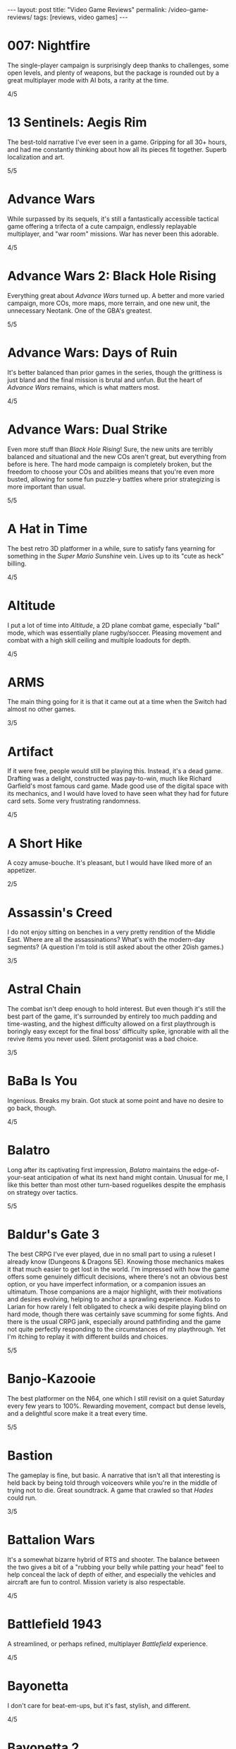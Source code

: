#+OPTIONS: toc:nil num:nil
#+BEGIN_EXPORT html
---
layout: post
title: "Video Game Reviews"
permalink: /video-game-reviews/
tags: [reviews, video games]
---
#+END_EXPORT
* 007: Nightfire
The single-player campaign is surprisingly deep thanks to challenges, some open levels, and plenty of weapons, but the package is rounded out by a great multiplayer mode with AI bots, a rarity at the time.

4/5
* 13 Sentinels: Aegis Rim
The best-told narrative I've ever seen in a game. Gripping for all 30+ hours, and had me constantly thinking about how all its pieces fit together. Superb localization and art.

5/5
* Advance Wars
While surpassed by its sequels, it's still a fantastically accessible tactical game offering a trifecta of a cute campaign, endlessly replayable multiplayer, and "war room" missions. War has never been this adorable.

4/5
* Advance Wars 2: Black Hole Rising
Everything great about /Advance Wars/ turned up. A better and more varied campaign, more COs, more maps, more terrain, and one new unit, the unnecessary Neotank. One of the GBA's greatest.

5/5
* Advance Wars: Days of Ruin
It's better balanced than prior games in the series, though the grittiness is just bland and the final mission is brutal and unfun. But the heart of /Advance Wars/ remains, which is what matters most.

4/5
* Advance Wars: Dual Strike
Even more stuff than /Black Hole Rising/! Sure, the new units are terribly balanced and situational and the new COs aren't great, but everything from before is here. The hard mode campaign is completely broken, but the freedom to choose your COs and abilities means that you're even more busted, allowing for some fun puzzle-y battles where prior strategizing is more important than usual.

5/5
* A Hat in Time
The best retro 3D platformer in a while, sure to satisfy fans yearning for something in the /Super Mario Sunshine/ vein. Lives up to its "cute as heck" billing.

4/5
* Altitude
I put a lot of time into /Altitude/, a 2D plane combat game, especially "ball" mode, which was essentially plane rugby/soccer. Pleasing movement and combat with a high skill ceiling and multiple loadouts for depth.

4/5
* ARMS
The main thing going for it is that it came out at a time when the Switch had almost no other games.

3/5
* Artifact
If it were free, people would still be playing this. Instead, it's a dead game. Drafting was a delight, constructed was pay-to-win, much like Richard Garfield's most famous card game. Made good use of the digital space with its mechanics, and I would have loved to have seen what they had for future card sets. Some very frustrating randomness.

4/5
* A Short Hike
A cozy amuse-bouche.
It's pleasant, but I would have liked more of an appetizer.

2/5
* Assassin's Creed
I do not enjoy sitting on benches in a very pretty rendition of the Middle East. Where are all the assassinations? What's with the modern-day segments? (A question I'm told is still asked about the other 20ish games.)

3/5
* Astral Chain
The combat isn't deep enough to hold interest. But even though it's still the best part of the game, it's surrounded by entirely too much padding and time-wasting, and the highest difficulty allowed on a first playthrough is boringly easy except for the final boss' difficulty spike, ignorable with all the revive items you never used. Silent protagonist was a bad choice.

3/5
* BaBa Is You
Ingenious. Breaks my brain. Got stuck at some point and have no desire to go back, though.

4/5
* Balatro
Long after its captivating first impression, /Balatro/ maintains the edge-of-your-seat anticipation of what its next hand might contain.
Unusual for me, I like this better than most other turn-based roguelikes despite the emphasis on strategy over tactics.

5/5
* Baldur's Gate 3
The best CRPG I've ever played, due in no small part to using a ruleset I already know (Dungeons & Dragons 5E).
Knowing those mechanics makes it that much easier to get lost in the world.
I'm impressed with how the game offers some genuinely difficult decisions, where there's not an obvious best option, or you have imperfect information, or a companion issues an ultimatum.
Those companions are a major highlight, with their motivations and desires evolving, helping to anchor a sprawling experience.
Kudos to Larian for how rarely I felt obligated to check a wiki despite playing blind on hard mode, though there was certainly save scumming for some fights.
And there is the usual CRPG jank, especially around pathfinding and the game not quite perfectly responding to the circumstances of my playthrough.
Yet I'm itching to replay it with different builds and choices.

5/5
* Banjo-Kazooie
The best platformer on the N64, one which I still revisit on a quiet Saturday every few years to 100%. Rewarding movement, compact but dense levels, and a delightful score make it a treat every time.

5/5
* Bastion
The gameplay is fine, but basic. A narrative that isn't all that interesting is held back by being told through voiceovers while you're in the middle of trying not to die. Great soundtrack. A game that crawled so that /Hades/ could run.

3/5
* Battalion Wars
It's a somewhat bizarre hybrid of RTS and shooter. The balance between the two gives a bit of a "rubbing your belly while patting your head" feel to help conceal the lack of depth of either, and especially the vehicles and aircraft are fun to control. Mission variety is also respectable.

4/5
* Battlefield 1943
A streamlined, or perhaps refined, multiplayer /Battlefield/ experience.

4/5
* Bayonetta
I don't care for beat-em-ups, but it's fast, stylish, and different.

4/5
* Bayonetta 2
Same as the original, but with more variety in weapons and enemies.

4/5
* BioShock
Boy do I wish more games were written at a level that assumes a working knowledge of Objectivism. I'm here for the art design, the writing, and the rare ludonarrative concordance in a AAA game; the shooting mechanics are unremarkable by today's standards.

5/5
* BioShock 2
Very obviously made without Ken Levine. And without an auteur, it's just another mechanically competent bland shooter with nothing to say. I did like the Minerva's Den DLC, whose story is interesting enough to carry its few hours.

3/5
* BioShock: Infinite
A tour de force of worldbuilding, characterization, and story, with the latter especially leaving me processing it for days. One of my all-time favorites.

5/5
* Borderlands 2
An amusing Skinner box.

4/5
* Borderlands 3
While it satisfies the little part of the brain that gets excited over randomly generated loot, it trips over itself so many times in its desire to put its bad writing between you and the acceptable gunplay.

3/5
* Bowser's Fury
As an experiment in the /Mario/ formula, it's a failure: the Bowser interruptions are annoying, having objectives that can only be done during these infrequent, uncontrollable segments is unusually hostile to the player, and the open world doesn't really add anything to what is, at its heart, a series of disconnected /64/-style vignettes. And those levels and platforming are fun, but there's nothing new there.

4/5
* BoxBoy! + BoxGirl!
A light puzzle game perfect for a few evenings with a loved one.

4/5
* Cadence of Hyrule
A delightful bite-sized mashup of /Crypt of the NecroDancer/ and /The Legend of Zelda/.
Very accessible, to the point of being a little easy even as someone who's terrible at /NecroDancer/, but doesn't overstay its welcome.

4/5
* Call of Duty 4: Modern Warfare
How spoiled we were in 2007 to have had this and /Halo 3/ drop within a few weeks of each other. The campaign was unrelenting action, filled with set pieces and levels; [[https://en.wikipedia.org/wiki/All_Ghillied_Up]["All Ghillied Up"]] has its own Wikipedia page, for crying out loud. The multiplayer took that relentlessness even further with its fast time-to-kill, and it was a masterclass in player engagement. Before the industry switched over to Skinner boxes and pay-to-win monetization, /COD4/ had a constant drip of weapons and challenges, with the hamster wheel prestige system. Everything was done to excite our monkey brains, especially that little crosshair that would come up when hitting an opponent. This was a game that felt /good/ to play.

5/5
* Cassette Beasts
Shows how much Pokémon is held down by being Pokémon. Flexible builds, adjustable difficulty, and gameplay beyond using super effective moves. Simple story, but more interesting and tender than simply being the very best.

4/5
* Castle Crashers
Casual beat 'em up simple enough for easy coop but with enough characters and gear to keep it interesting.

4/5
* Castle of Illusion Starring Mickey Mouse
Once upon a time, licensed platformers were everywhere, and back in the late 80s and early 90s, many weren't half-bad. /Castle of Illusion/ stands out thanks to its all-over-the-place level themes and enjoyable bounce-based platforming, a core revisited later by games like /Shovel Knight/.

4/5
* Catherine: Full Body
There's the devious puzzle game half, with many a fist pump after a completed level. But this is Atlus, so there's also a fascinating and messy dating simulator half. I love many of the mature themes of love and adulthood, the art design, and Shoji Meguro's score filled with classical-inspired pieces. Certain aspects of the characters and their relationships are lacking, the LGBT themes are, at my most charitable, clumsily handled, and the final act(s) can go off the rails in terms of narrative and tone. Still, this is a crafted experience, and something I want to see more of in the medium.

4/5
* Cave Story+
The original indie labor of love that paved the way for so many others. The tight movement/combat is enough, but it's a charming story and a truly outstanding score (I prefer the original compositions over the remixes, but the graphical updates are an improvement).

5/5
* Celeste
The absolute best 2D platforming has to offer. Tough as nails, but never frustrating thanks to quick respawns and per-screen checkpoints. Beautifully integrates a touching story with its gameplay.

5/5
* Clubhouse Games
At the time, a collection of perfectly cromulent games, especially on the cards front (Spit, Hearts, President, Texas Hold 'Em, Spades, and Bridge stand out) with online play was genuinely notable. Easy to pick up and play, and nice touches like the music and achievements.

4/5
* Clubhouse Games: 51 Worldwide Classics
A well polished collection of games that are not worth your time. (War, but no Hearts, Spades, or Bridge?)

2/5
* Control
While its sense of humor is appreciated and the "launch" telekinetic power (think Half-Life 2's gravity gun, minus the gun) is a treat, Control's story loses its luster once it becomes obvious that there isn't actually anything grand going on, it's just basically [[https://en.wikipedia.org/wiki/SCP_Foundation][SCP Foundation]] vignettes. Overstays its welcome with the story expansions.

3/5
* Crackdown
On the one hand, it's basically a superhuman open world playground with powerful abilities, weapons, and vehicles. On the other, the actual missions suffer when the optimal approach changes from heist-like planning to jumping around, killing everyone, and hiding when your shields wear off. That playground is pretty great, though.

4/5
* Cruelty Squad
It's a very simple throwback immersive sim. There's also a presentation that is about as abrasive as an earnest game can be, and I can't say that approach resonated with me. Gimme an Arkane game.

3/5
* Crypt of the NecroDancer
It's a cute gimmick to have a musical/turn-based roguelike, but it requires more time to git gud than I have as an adult when losing is not fun.

3/5
* Crysis
The open map and powers are great for replay, and it still looks good enough to impress, especially the second level. I'm feeling old as I remember getting my first GPU that could run this: a GTX 260 216 core. And I played on a 1680x1050 monitor. On Windows Vista.

4/5
* Crysis Warhead
More /Crysis/ fun.

4/5
* Dark Souls
Punishing, but amenable to a variety of different approaches. Frustrating, but the difficulty is overrated. Janky, but turning the jank back on your enemies feels good. Rough, but worthwhile.

4/5
* Dead Cells
It's put together well, it has a good amount of content, it's a satisfying combination of adrenaline and endorphins. But you die so quickly that I lost interest after beating the base difficulty.

3/5
* Deathloop
Arkane took notes on why I was perennially let down by the /Dishonored/ franchise. The timeloop setup, a lack of penalties for killing, bodies disintegrating upon death, and no quicksave option make for a playground that actually encourages the player to take full advantage of its systems and roll with it when it hits the fan. I have plenty of nits to pick, but I was fully hooked for its 20-hour runtime and enjoyed tinkering with my powers and loadout for each mission. Important notes: I played several months after launch, when the AI had been improved, disables online invasions, and turned off objective markers, only using them when stuck.

5/5
* Demon's Souls
A worse version of /Dark Souls/, especially with the lack of the bonfire system. An egregious incident that stands out is backing away from a dangerous enemy to heal, only to exit lock-on range and have my character turn around and die instantly to a ranged attack I would have blocked with my shield just moments ago. "That's /Souls/ games for you!" someone on the Internet gleefully exclaims. But with a job and other games to play I find that I, much like Mr. Bond, have no time to die. I'll note that the key difference between this and the other FromSoftware game I bounced off of, /Sekiro/, is that I made real progress in /Demon's Souls/ and could have beaten it if I wanted to spend the time, but the time lost due to unfair deaths wasn't worth it, while in /Sekiro/ I was incapable of getting any further when I decided very early on that it wasn't for me.

3/5
* Desperados III
Very, very familiar to anyone who has played /Shadow Tactics/.
All of the ups, all of the downs.

4/5
* Deus Ex: Human Revolution
Other than the forced boss fights, it's an enjoyable crawling-through-vents simulator.

4/5
* Diablo III
Watch numbers get bigger and letters hopefully get golder: the dopamine hit: the game.

3/5
* Dicey Dungeons
The dice-based mechanics just aren't that satisfying digitally. The chiptunes soundtrack bumps, but otherwise, I'd enjoy this more as a board game.

3/5
* Disco Elysium
It's a nuanced, human examination of society and the people within it. Makes BioShock's takedown of Ayn Rand look like a Reddit comment in comparison. Powerful, clever, and funny in equal parts. Takes full advantage of the CRPG genre.

5/5
* Dishonored
Same as /Dishonored 2/, but with worse level design and a painfully obvious plot twist.

3/5
* Dishonored 2
I want to love it for the imaginative level design and powers, but the game doesn't want me to love it. There are two main issues. First, most of the game's powers are novel ways to kill, but the game's morality system will tell you how awful you are if you avail yourself of them. Second, the mana system encourages the player to use their powers sparingly. (Incentives matter, people.) The result was crouching through the world, teleporting, waiting for the mana to recharge from that teleport, and repeating, quickloading whenever I was caught. This is a boring, slow way to play that the game encourages, rather than playing up its strengths.

3/5
* Dishonored: Death of the Outsider
This really should be worse than /Dishonored 2/, but the ability to kill without consequence and the recharging mana system make the minute-to-minute gameplay so much better than its immediate predecessor.

4/5
* Divinity: Original Sin 2
A stunning CRPG when it gets out of its own way. Act I especially is the best RPG experience I've had outside of [[https://en.wikipedia.org/wiki/PrinceCon][PrinceCon]]. Occasionally inconsistent difficulty and a slow final act can't take that away.

5/5
* Donkey Kong Country: Tropical Freeze
Impeccable level design. I don't have as much patience for long segments with sparse checkpoints that I did when I was a kid, though.

4/5
* DOOM (2016)
The original, perfected. Fast, relentless, and demanding. It's an adrenaline rush at Ultra-Violence, and I always felt appropriately challenged. Also one of the most well optimized games I've ever played.

5/5
* DOOM: Eternal
Suffers very hard from a need to be bigger than its predecessor. Too many interconnecting systems and actions create an overwhelming game with exactly one way to play. I had a much better time dropping the difficulty from Ultra-Violence to Hurt Me Plenty and ignoring much of it. And why is there so much platforming in a game about murdering demons as ruthlessly as possible?

4/5
* Door Kickers
I prefer to play as a real-time with pause game, but the game is intended for you to iterate on a master plan, which isn't as interesting to me, as it's more trial and error.

4/5
* Dragon Age: Origins
Wow, and this wasn't even BioWare's main dev team. An accessible entry into CRPG real-time-with-pause games from BioWare's golden age.

4/5
* Elden Ring
For the first few areas, this was my favorite open world experience since /BOTW/. Everything is appropriate for your level and there are all sorts of new discoveries and fun rewards to be found. Unfortunately, balance and fun go out the window in the mid-late game, and this is a very long game. Summons and enormously variable player levels towards the end mean that enemies are rarely of an appropriate difficulty, either getting steamrolled or killing you with a few quick hits. Quality of life problems like the interface, controls, inability to pause, and a 60 FPS cap are completely unacceptable at this point. Ultimately, the /BOTW/-meets-/Dark Souls/ idea is better on paper than in practice, and I wish this were a much tighter package.

4/5
* Elite Beat Agents
I am unsurprised that a handheld touch-based rhythm game with a nonsensical comic book story about secret agent cheerleaders helping everyday people score dates, defeat monsters, and save Christmas set to a licensed soundtrack of covers sold so poorly. But for those who enjoy the camp, it's a fun rhythm novelty. The spinners destroyed my DS' touch screen. Reminds me of the mini games in the original /Mario Party/ that destroyed joysticks and palms. Nintendo should just never have rotation mechanics, I guess.

4/5
* Enter the Gungeon
It's...fine. Just not good enough where I'd want to play it over other games. Bullet hell, mildly interesting guns, enemies, and bosses, but not the dazzling amount of content like /Isaac/ or the speed of /Dead Cells./

3/5
* Excitebike
Is this it? Cute for about 15 minutes.

2/5
* Excite Truck
The sense of speed was excellent, and it made zipping through trees without crashing a genuine thrill. But it's still a one-trick poiny. Why didn't more Wii games allow playing music off of an SD card?

3/5
* Fallout 3
Anything it wanted to do was done better by the originals or /New Vegas/.

3/5
* Fallout 4
Trades its RPG bona fides in for a horrifically janky FPS experience. The voiced (why!) protagonist is an idiot with no personality, and his inability to anticipate a major plot point blatantly laid possible in the first 15 minutes is frustrating. The story finishes stronger than it starts, but the only real choices are which factions you're going to murder. As a failure of both shooters and CRPGS, who is this for?

3/5
* Fallout: New Vegas
Some RPGs boast of their player freedoms. /New Vegas/ walks the walk. Pacifist? Go for it. Murder hobo? You can kill every adult human character and the game will actually acknowledge it (and I'm sure I'm not the only one to bring firearms into the Legion's camp). Wish I were in the universe where the developers had enough time to fix bugs and add all the content they wanted. Peak Bethesda jankiness.

5/5
* Fez
Suffers a bit from "/Seinfeld/ is unfunny" in that most of its fresh ideas have been copied since. Puzzles rarely fall between obtuse and facile.

3/5
* Final Fantasy VII
Gloriously imperfect. A captivating, epic JRPG that embodies the best and worst of the genre from this era. Some of Uematsu's finest scoring, a lovable crew of a cast, and the story all make for one heck of a ride. I will happily overlook the translation and graphics.

5/5
* Final Fantasy VIII
The graphical leap over /VII/ was impressive, and the soundtrack is almost as good. Shame the combat is worse and the plot goes completely off the rails in the middle of the game. This is all exacerbated by Squall being completely unlikable.

3/5
* Final Fantasy VII Remake
The highs are high, especially in the excellent closing sequence, but this makes it all the more frustrating that the game suffers from unnecessary padding and pacing issues. The presentation limits the effectiveness of its good dub with disconnects between the lines and animation, and characters often don't feel like they're talking to each other. Playable /Advent Children/ is great and all, and the characters are so much more expressive with voices and more polygons than I can count on my fingers alone, but I look at /Persona 5 Strikers/ and think of what could have been.

4/5
* Final Fantasy VII Remake Episode INTERmission
Yuffie is vibrant, /FFVIIR/'s combat isn't fun enough to make this side story worthwhile, and this is one of the worst named games I have ever encountered.

3/5
* Fire Emblem: Awakening
At release, I was blinded by the graphical upgrade from the Tellius games (and the overworld sprites of the 3DS games remain the best in the series). But the difficulty is utterly broken and encourages low-manning a handful of super units and the story is a lowlight.

3/5
* Fire Emblem Echoes: Shadows of Valentia
The series' black sheep is surprisingly excellent in its 3DS reimagining, featuring strong characterization (when the game bothers) and some real tactical challenge. The turnwheel to rewind is a fantastic quality-of-life addition for a series that needs them.

4/5

* Fire Emblem Engage
The core gameplay is strong, and the highest difficulty is one of the more balanced ones in the series (but still begs to be cheesed in the last few chapters, as is tradition). Surrounded by a baffling amount of faffing about that should have been eliminated or replaced with menus. Story starts out as the worst in the series and finishes as merely terrible.

4/5
* Fire Emblem: Fates (Birthright/Conquest/Revelation)
/Conquest/ is the gem here, and a few of its chapters, notably 10 on Hard and then Lunatic, are among my favorite in the entire series. Massive cast and replayability across the games, but /Birthright/ and /Revelation/ can be played on autopilot even at the highest difficulty, while /Conquest/ gets unfair on Lunatic at its end (and is merely punishing on Hard mode). The writing is seriously abysmal, and Corrin is the blandest insert imaginable.

2/5, 4/5, 2/5
* Fire Emblem: Path of Radiance
My introduction to the series, and still my favorite. A genuinely engaging story that stands on its own while setting up its sequel. Varied level design as well. Unit balance is poor, with Laguz being useless and paladins being grossly overpowered, and enemy phases are much too slow. But it's the writing that sets it apart. Characters all get time to exist as more than a set of stats with an equipped weapon, and the localization team actually made a character speak in iambic pentameter, which is a pretty bonkers amount of effort.

5/5
* Fire Emblem: Radiant Dawn
Characterization is almost nonexistent, and the story does get a little too epic, but it's still engaging for its long runtime, and bringing in units from /Path of Radiance/ is great. Difficulty is uneven, but it's a plus entry.

4/5
* Fire Emblem: Shadow Dragon
What if we took a character-driven RPG and removed all of the characterization? (OK, the original didn't have much there either, but all /Fire Emblem/ games must be compared to /Path of Radiance/ so that they might be criticized for how they are not /Path of Radiance/.) Make sure that the graphics are soulless and the soundtrack is grating, too.

2/5
* Fire Emblem: The Blazing Blade
Do not lock the modes with any semblance of difficulty behind completion of the easy ones. Maybe the hard modes are great, but I'm not going to replay everything to find out. Mediocre GBA /Fire Emblem/.

3/5
* Fire Emblem: The Sacred Stones
Other than the route split, it doesn't do anything worth remembering.

3/5
* Fire Emblem: Three Houses
The school setting allows the player time and reason to actually care about the characters, which makes the inevitable conflict that much more emotionally weighty, so credit there. Mostly too easy to be interesting, except when the difficulty spikes and it's too frustrating to be fun. Would probably earn a star back if it weren't for all routes sharing the same missions prior to the timeskip, and the general lack of respect the game has for the player's time in its non-battle portions.

3/5
* Frog Detective 1: The Haunted Island
I laughed once and chuckled several times, but there is almost nothing here--it took about 30 minutes and no thought to get to the credits. Just watch an episode of a good sitcom, you'll get more laughs and better pacing.

2/5
* Frog Detective 2: The Case of the Invisible Wizard
Charming, amusing, and inoffensive.

3/5
* Frog Detective 3: Corruption at Cowboy County
The zenith of the series.

3/5
* FTL: Faster Than Light
A model for modern roguelikes with good reason. Many paths to victory, though within each archetype, things sometimes feel samey. Good variety of weapons, ships, and crew. Individual runs are a tad long, with too much of each run being navigating text boxes.

4/5
* F-Zero GX
I don't even like racing games and this one is still perfect. Not as hard as I remember it being as a kid, and I had a blast beating all the cups and missions as an adult. How did they get a Gamecube game to look this good at an unflappable 60 FPS? Don't blink and drive.

5/5
* Gears Tactics
A clone of the modern XCOM games. What it does better: encouraging a fast/aggressive playstyle and the overwatch system. What it does worse: repetitive side missions to pad its short length (this is a 10 hour game padded to more than 20, as of this writing I'm ambivalent as to whether it's worth another mind-numbing dozen side missions to play the remaining seven story levels), nonexistent strategic layer, slow experience growth, constantly replacing non-hero units with new recruits who come at higher levels, and being too easy (I played at the second-highest difficulty). But it's recognizably XCOM, and that's a good core, even if I don't bother coming back to it.

4/5
* God of War (2005)
The beat 'em up mechanics are the best thing the original /God of War/ has to offer, but they're shallow and repetitive. Everything else here, like the actively un-fun platforming, tiring puzzles, an irritating love of quick time events, and mediocre story presented poorly, bring it down further. The cinematography, voice acting, and sexism are all offensive.

2/5
* Golden Sun
Very derivative of its SNES JRPG ancestors. Amazing graphics for the system, and Sakuraba did an excellent job on the soundtrack. Too easy.

3/5
* Golden Sun: Dark Dawn
Look how they massacred my boy.

2/5
* Golden Sun: The Lost Age
It's incredible that all this fit onto the GBA. Bigger and better in almost every way from its predecessor, especially in its puzzles. Does suffer a bit from its scope, especially for those who want to collect all the Djinn (it's an old JRPG, just use a walkthrough and move on).

4/5
* Golf Story
Finally, the spiritual successor to the GBC /Mario Golf/ I've been waiting for. Constantly amusing, no more, no less.

4/5
* Gone Home
I went in blind, and remember everything of the experience. I'm sure it would feel dated or supplanted if I were to go back, but it's the kind of perspective and emotion more games need.

5/5
* Grand Theft Auto: Chinatown Wars
By embracing the limitations of the DS, Rockstar's odd combination of touch mechanics and throwback top-down gameplay hits all the right notes. Driving especially is arcadey joy. In the series' storied mistreatment of women, not enough attention is paid to /Chinatown Wars/ creating a female character so they could put her on the cover, then killing her off immediately.

5/5
* Grand Theft Auto V
A stunning technical achievement of the seventh generation of consoles, but not a good game. Some of the missions, especially the heists, are fun, but there aren't enough of them in between the time killers. Trevor is not nearly the social commentary that Rockstar thinks he is. The torture scene was one of the worst experiences I have had in all of gaming, with no artistic merit.

3/5
* Guitar Hero 5
Best in the series, especially with the ability to import songs from other games. Great tracklist for all instruments. I miss the rhythm game era, but it completely oversaturated itself.

4/5
* Gunpoint
I'm a fan of the evening's entertainment indie game (see: /Gone Home/), it's interestingly written, it explores its mechanics thoroughly in its short runtime, I just don't find its moment-to-moment gameplay particularly fun.

3/5
* Gunstar Heroes
A personal favorite shmup due to its numerous weapon combinations and two characters offering plenty of different experiences.

4/5
* Hades
Beautifully woven story/gameplay interaction. While a great game, it's a roguelike for people who don't like roguelikes. And as a fan of the genre, it lacks the staying power of something like The Binding of Isaac. Would love to see an expansion to add some replayability, and the difficulty progression really could have benefited from allowing rewards for increasing the level by more than 1 at a time. I'm nitpicking because I love it.

5/5
* Half-Life 2
A masterpiece. With better lighting and lip syncing, this could come out today and still be well received. The story is simple but executed well, the writing is great, and the gameplay is outstanding. Weapons, from the shotgun to the gravity gun, are satisfying. The pacing is the real star, especially with how it shifts between long stretches of isolation and segments with allies.

5/5
* Half-Life 2: Episode 1
The weakest link in the /Half-Life 2/ series is still a good game, but the focus on urban combat isn't as interesting as what the others offer.

4/5
* Half-Life 2: Episode 2
A literal rbeath of fresh air as the adventure leaves City 17 while retaining everything that made /Half-Life 2/ great.

5/5
* Halo 2
Makes a strong case for best campaign in the series. Imaginative settings, engaging combat that's slow enough to be tactical, and a multiplayer juggernaut.

5/5
* Halo 3
The campaign flies high and peaks with The Covenant level, offering some of the most epic setpieces in the series done justice by composer Marty O'Donnell. And its multiplayer was world-changing on consoles with its Forge mode and custom games. I have fond memories of my early teens filled with Grifball.

5/5
* Halo 3: ODST
While the concept of a /Halo/ game in an urban setting playing as non-Spartans is sound, the gratuitous emphasis on a bad story and boring objectives aren't.

3/5
* Halo 4
Throws out the weapons and enemies that made Halo great. Apparently the story makes sense if you read a licensed companion novel, which I'm not doing for a /Halo/ game.

2/5
* Halo: Combat Evolved
Long levels filled with repetition and backtracking. Does not hold up. Entirely supplanted by (most of) its sequels.

2/5
* Halo: Reach
While I'm definitely not here for the story, I was shocked to find out that Bungie still had more to do with the Halo series. Excellent twists and fun new toys breathed life into the series. Take notes, /Halo 4/.

4/5
* Heat Signature
A tantalizingly good idea somewhere in the /FTL/ meets /Hotline Miami/ mold that really would have benefitted from more structure and better onboarding.

3/5
* Hi-Fi Rush
If a rhythm-based spectacle fighter sounds appealing, then this will be a treat. Has some standout moments across its boss fights and licensed songs.

4/5
* Hitman (2016)
Recaptures the sandboxy fun of /Blood Money/. Plenty of imaginative assassinations with room for your own. Rewards replays and level knowledge, which may or may not be a plus.

4/5
* Hitman 2 (2018)
More of the same /Hitman/. I appreciate the ability to import its predecessor's levels into the engine to have everything under one roof.

4/5
* Hitman 3
Still yet more of the same. Wouldn't have minded a few more missions. Credit where credit is due for continuing to import prior games' levels yet shrinking the disk space required.

4/5
* Hitman: Absolution
An unremarkable third-person action game masquerading as a /Hitman/ game. There are actually a handful of decent missions similar to /Blood Money/, but not enough to save it.

3/5
* Hitman: Blood Money
/Blood Money/ still has a lot to offer with its intricate, hand-designed levels that reward knowledge of the game's systems and the individual missions. Find a sniper perch, get the target alone and strangle them, poison their food, set up a trap, the possibilities are endless, and pulling off a plan feels darn satisfying.

4/5
* Hollow Knight
10 hours in and I was ready to award it 5/5 as a fantastically executed Metroidvania/Soulslike hybrid with superb controls and presentation. 8.5 hours later, having settled for the bad ending, I can't. I have patience for certain difficult games, such as /Celeste/ and /Super Meat Boy/, but those games almost universally feature instant retries without penalty. /Hollow Knight/ is an absolute slog towards the end, not necessarily due to the difficulty of any of its mandatory bosses (I don't think I died more than thrice on anything required), but because of the amount of downtime. Fast travel is limited, and this led to many situations of fast traveling, walking a minute to the bank, walking back, fast traveling somewhere else, buying something, walking to another vendor, finding out I needed more geo, going back to the bank... Or the situations where I die to a boss and have to redo trivial (but slow!) platforming challenges and basic baddies to get back to the boss only to die again. Or my personal favorite, the optional /Super Meat Boy/ spinning saws platformer area where your health is supposed to be a scary limitation for the platforming gauntlet, but I had equipped the charm where your last pip of damage slowly recovers, and so every death meant 30 seconds of looking at my phone instead of playing the game. These are fundamental design problems, and they're frustratingly solvable. Upon discovery that the good ending was locked behind a super boss that requires beating the normal final boss prior to every attempt, I completely lost interest. Which is a shame, because there's a phenomenal game in here.

4/5
* Horizon Zero Dawn
Starts off with a thoughtful premise and gameplay that teases a combination of /Breath of the Wild/ and /Monster Hunter/ before mostly settling into a generic modern open-world game with all of the pointless padding, jank, and ill-executed narrative that entails. Shooting robot dinosaurs with a bow is fun, and yet most of your time is spent doing tedious tasks like reading/listening to exposition (both for the impossibly uninteresting contemporary narrative and the more passable sci-fi backstory), holding forward on the developer-ordained correct path through ruins/wreckage/cliffs, fighting boring humans, and manging your inventory. Aloy's characterization is terrible, and how is someone who spent her entire childhood talking to almost no one except for JB Blanc so sarcastic?

3/5
* I Am Setsuna
Some interesting ideas for combat and story, but not enough for 20+ hours.

3/5
* ICO
A beautiful, poignant movie. As a game? Most of the puzzles are OK, but there's no reason for the combat other than to pad length.

3/5
* Inscryption
As a card game in the /Slay the Spire/ mold, it's enjoyable, but the actual card battling is very narrow tactically, with most of the fun coming from finding ways to create overpowered cards, which is deliberately encouraged by the game. As a fourth wall-breaking subversive indie horror game, nothing felt particularly novel, and I might well have enjoyed the game more if it just wanted to be another roguelike deckbuilder.

4/5
* Into the Breach
Almost pure tactics, with just enough management/strategy between to make it interesting, but not enough for greater replayability. Minor failures, like taking just one point of damage on an island and missing the bonus, don't feel good, and feedback isn't great for determining what you could have done better. Finally got its Advanced Edition update like /FTL/ before it, but that doesn't change the fundamentals.

4/5
* It Takes Two
A very competent 3D platformer adventure elevated enormously by endless imagination and tight integration of gameplay and narrative. A cooperative experience not to be missed.

5/5
* Jak 3
A bigger and better /Jak II/.

4/5
* Jak and Daxter: The Precusror Legacy
It's a great addition to the /Super Mario 64/ or /Banjo-Kazooie/-style collectathon, but it's also a technical marvel for its lack of loading screens.

4/5
* Jak II
More of an action game (suddenly we have cursing and guns, but at least the guns integrate well into the combat) than its precursor, but a great one. Tough.

4/5
* James Bond 007: Everything or Nothing
The best Bond game for understanding that first-person shooters are not the appropriate mechanism. Essentially a playable Brosnan film filled with toys and setpieces.

4/5
* Just Cause 2
A seminal game in the genre of open world absurdist power fantasies solely thanks to the grappling hook.

4/5
* Kerbal Space Program
Taught me more about physics than my entire formal education. I played in the Scott Manley era, before much of the structure later added, and while a bit spartan in presentation, I still remember landing on Minmus and the Mun.

4/5
* L.A. Noire
As a technical experiment, a great success. As a game, not so much. The unnecessary driving and combat are obvious concessions to the /GTA/ crowd, your interviewee's tells are all too obvious, but mostly, I'm still annoyed at when the game withholds information from you in a case, lets you fail, and chews you out for it. Compare that with when I failed as a cop in /Disco Elysium/, which brought out real emotions and feelings of inadequacy, which the game was going for.

2/5
* Luftrausers
An amusing diversion for a few hours, but I absolutely do not care for endless arcade games.

3/5
* Luigi's Mansion 3
Charming action/puzzler. Next Level Games clearly put a lot of effort into the animation, and it shows.

4/5
* Major League Baseball Featuring Ken Griffey Jr.
Surprisingly fun arcadey baseball, but there's not much to keep you coming back.

3/5
* Mario Golf (GBC)
The GBC version of /Mario Golf/ was inexplicably an RPG, and boy, does it work. The surprisingly deep golf mechanics are sound, and the RPG quest makes great use of them with a host of varied challenges in addition to more vanilla golf.

4/5
* Mario Kart 7
A mundane entry in the series, but portable online /Mario Kart/ is still an easy sell.

3/5
* Mario Kart 8 Deluxe
The standard "I dunno, what do you wanna play" when hosting and playing video games. A bit less fun solo or online, but still gorgeous and with a large variety of tracks.

4/5
* Mario Kart DS
It's a fine entry in the series, but wireless local and online multiplayer were huge. This was the first time I ever played a game online outside of my home. I was at an airport and it blew my mind. Now we live in a world where I tether my Switch to my phone while on line at a restaurant to squeeze in some /Splatoon/ and support Team Ketchup.

4/5
* Mario Party
It would be easy to be unfairly harsh on the progenitor of the modern party game, whether for its randomness, graphics, or minigames that resulted in physical pain, but it caught on for a reason. That said, if I want a social experience with a moderately sized group of people, I'm reaching for a board game. Looking at each other instead of a screen.

3/5
* Mario + Rabbids: Kingdom Battle
This game has absolutely no business being a satisfying tactical battler. The liberal movement system is a blast, and it's surprisingly tricky at times. Would be significantly better if you could take Mario out of your party.

4/5
* Marvel's Midnight Suns
A tactical card battler with the core gameplay loop of /Persona/ (battles that set you up for rewards in the social half that enhance your battles...) is idiosyncratically appealing for me, and I went through 60 hours of this very quickly.
That is enough time to get familiar with with the time-wasting/quality-of-life problems and embarrassing art and animations.

4/5
* Marvel's Spider-Man Remastered
Web-swinging around Manhattan is excellent.
Combat is simple, even on the highest difficulty, so the novelty of the gadgets and stealth wears off over the entirely reasonable 17ish hours I played.
Could have really done without the shoehorned sections where you take the role of Spider-Man's non-super friends and as they reenact the worst parts of the /Tomb Raider/ reboot.
Too much writing that tells rather than shows and desparately wants you not to think about it too much.

4/5
* Mass Effect
The black sheep of the series for its clunky combat, the original Mass Effect nevertheless has the best worldbuilding and story of them all.

4/5
* Mass Effect 2
Well written, deeply emotional, and featuring actually competent gunplay. BioWare's finest outing.

5/5
* Mass Effect 3
The price of Mass Effect 2 spending its time on what amount to sidequests to develop its cast is that Mass Effect 3's story has entirely too much ground to cover. The unsatisfying ending cannot take away from the dozens of hours preceding it in video gaming's finest space epic.

4/5
* Metal Gear Solid 3D: Snake Eater
Has anyone ever tried saying no to Kojima? Certainly not during the development of /Snake Eater/. A bizarre, worthwhile trip.

4/5
* Metroid Dread
Dread? Not really. Annoyance? Yes. The good parts are better than those in /Super Metroid/, but the terrible semi-stealth (really, speedrunning) EMMI sections, the moments where it's not clear what the game wants you to do, and the surprising linearity are all unforced errors.

4/5
* Metroid Prime
/Ocarina of Time/ and /Super Mario 64/ get all the credit for adapting their 2D predecessors for the new 3D-capable world, but /Metroid Prime/ deserves to be discussed with them. A fantastic atmosphere and sense of loneliness as you explore the world. The synth-heavy ambient/industrial OST is fantastic and compeltely unexpected. Falls off slightly towards the end with a few non-obvious artifacts to find and the final two bosses being spongy slogs.

5/5
* Metroid Prime 2: Echoes
There's a good game in here held back by frustrating difficulty and frequently opaque requirements to advance.

3/5
* Middle Earth: Shadow of War
A mechanically competent but utterly forgettable modern open world (and I do not use those three words positively) adventure.

3/5
* Minecraft
I've never gotten far into the structured single player mode they added, but it reminds me of my childhood dreams of setting out and making my own fort. Coop is a plus.

4/5
* Mirror's Edge
Falls short of its potential with its short length and weak combat, but it's a great few hours of running through the city.

4/5
* Mirror's Edge Catalyst
There are about three hours' worth of good ideas and fun movement tech in this eight hour game. There's also a bad story with bad voice acting and outrageously bad writing.

3/5
* Monster Hunter Rise
A fully actualized video game equivalent of potato chips. There is much to be admired, but there's a ceiling on potato chips.

3/5
* Monster Train
Lacks the impeccable balance of /Slay the Spire/, but that's somewhat the point: you're supposed to focus on breaking it.
Satisfying for fans of roguelikes, but not incredibly heavy on tactics or puzzly feelings.

4/5
* Murder by Numbers
Would have rather played a good visual novel and a separate Picross game. Could really have used some more quality-of-life in the Picross half.

3/5
* N++
Hypothetically hits a lot of my favorite notes as a difficult 2D platformer with short levels and instant retries. It falls short in how it handles its difficulty. Many levels are trivial and only challenging if going for optional gold, but unlike the strawberries and bandages of /Celeste/ and /Super Meat Boy/, there are often dozens of gold pieces on an individual level, making them a completionist annoyance instead of a one-off challenge. I also prefer the speed of those games over the heavy, momentum-based /N++/.

3/5
* Neon White
The speedrunning half is an adrenaline rush of tight platforming, and the high of getting an ace medal is fantastic.
The visual novel half is more blah and will be a turn off for many, but it's skippable.
Machine Girl went off on the soundtrack.

4/5
* New Super Mario Bros.
Safe, but the formula works.

4/5
* New Super Mario Bros. U Deluxe
The main game is dull but good for local coop. The included Luigi DLC, however, is challenging and imaginative enough to be a worthwhile take on the New Super Mario Bros. series. Ultimately, I'd rather play something like /Celeste/ or /Super Meat Boy/.

3/5
* Octopath Traveler
The game that made me realize how little patience I have for most JRPGs' storytelling. Classic combat, banal plot. The true ending, which perhaps ties everything together, is hidden well and locked behind content I will never bother to slog through.

3/5
* Ori and the Blind Forest
There's a good Metroidvania in here that is /completely/ let down by its awful checkpoint system that makes the frequent deaths massively more frustrating than they need to be.
Coupled with the unclear visual design (I don't mind retrying extended precision platforming segments, but repeatedly dying to not figuring out what the game wants from me is a terrible experience), difficulty spikes, and unexpected deaths, it's hugely disappointing that these annoyances mar the core gameplay.
It's not that /Ori/ is especially hard--I have every achievement in /Celeste/, I unlocked The Kid in /Super Meat Boy/--it's that it infuriated me in a way that they and others do not.

3/5
* Outer Wilds
Lovely sci-fi explorer/puzzler/mystery, with a few big reveals that hit hard.
I appreciate needing to think, though it could be a little obtuse on occassion.
Not infrequently annoying from running out of time right when finishing a puzzle or being killed by the actively harmful autopilot.

4/5
* Paper Mario: The Thousand-Year Door
Not the first comedy RPG, but a laugh-out-loud romp. Very subversive considering this is Nintendo's golden goose.

4/5
* Papers, Please
An outstanding art project, brimming with unstated but effective commentary about life under a totalitarian regime developed organically through the gameplay. But while a stressful, unpleasant, sometimes poorly explained paperwork simulator is an appropriate vehicle for its themes, I cannot say that I enjoyed my experience.

4/5
* Patrick's Parabox
A /Sokoban/-like with a lot of tricks. This actually hurts it a bit--the narrow decision space and lack of emphasis on any one mechanic mean that it's easy enough to stumble through levels that are intended to tutorialize some new recursion or paradox, leaving you ill prepared for the more complex ones.

3/5
* Pentiment
As complete a work of literary fiction as has ever been created in gaming. Breathtaking. Powerful. Layered.

5/5
* Persona 3: Dancing in Moonlight
/Persona 3/'s songs and characters aren't as good as /4/'s, and this game eschews a story in favor of scattered vignettes.

2/5
* Persona 3 Portable
It's hard not to judge this one unfairly after playing /5/ and /4/, especially with the PSP version's almost complete lack of 3D graphics or anime cutscenes stripping the game of so much atmosphere. But then again, the dungeon crawl is pointless padding of no interest or difficulty, the bosses are too easy save for a handful of level checks forcing grinding, the story seems to forget to do anything for entire in-game months at a time, and few of the songs can touch the OSTs from /4/ or /5/. I am shocked at how skippable this is.

3/5
* Persona 4 Arena Ultimax
I don't like most fighting games. /P4AU/ expects that and will even play out its story mode battles for you, although I found button mashing mostly adequate.
Way too much redundancy in the story modes, especially in the original campaign.
It's basically an uniteractive visual novel, but it's also more time with the Investigation Team and SEES.

3/5
* Persona 4: Dancing All Night
Shockingly high-effort across all facets for what could have simply been a generic rhythm game set to /Persona/ music.

4/5
* Persona 4 Golden
A well done mystery with excellent, developed characters. Compared to /Persona 5/, the music, art, and JRPG parts aren't as strong, but the narrative is better paced and perhaps better told.

5/5
* Persona 5
The best JRPG I have ever played (though as of this writing, also the only /Persona/ game I've played). Story, art, and music are all outstanding, but what sets it apart for me is the back-and-forth between the life simulator and dungeon crawling halves. Each enhances the other (I've strengthened a bond with this friend and now they have this ability; I've completed a palace and now can hang out with this friend and can now hang out with them) in a way that, coupled with the aforementioned plot and presentation, manages to hold up over its very long runtime.

5/5
* Persona 5 Strikers
Another powerful, emotionally resonant story supported by stellar art and music. Gameplay translates surprisingly well to the /musou/ genre, though once it clicks, it's not particularly challenging even on hard. A must-play for /Persona 5/ phans.

5/5
* Persona Q
Mapping out dungeons is cute, but held back by the small size and low resolution of my launch-era 3DS: seeing small details on the top screen is a pain, and plotting them on the touchscreen is clunky. This is made worse by insipid random battles and uneven difficulty. More time with SEES and the Investigation Team isn't as fun as it could be since everyone is Flanderized.

3/5
* Pikmin 3 Deluxe
Played entirely in coop mode. Enjoyable light RTS/action/puzzler that unfortunately ends with a supremely unsatisfying difficulty spike.

3/5
* Pillars of Eternity
It's clear that Obsidian put extraordinary effort into building the world of Eora, but the entire game is an overwhelming exposition dump. This is not a recipe for a compelling story-and-character-heavy RPG, and the plodding combat is unforgivable.

2/5
* Pillars of Eternity II: Deadfire
A remarkable turnaround after the original. Better combat AI and lower difficulty make the game flow better, and the writing, voice acting, and presentation are all a big step up. As close as we'll ever get to DnD Pirates: The Video Game.

4/5
* Pilotwings 64
Packed to the gills with challenges, from flying through rings to using missiles to fight a robotic kaiju. The USA-based level blew my mind as a kid.

4/5
* Pilotwings Resort
A handheld game for the final handheld era. A little too simple, but not so much that it's not still fun to try to score higher.

3/5
* Pizza Tower
While I prefer my 2D platformers to have the elegant precision of /Celeste/ or /Super Meat Boy/, there is no denying that this is a wonderfully messy refinement of the /Wario Land/ philosophy.

4/5
* Plants vs Zombies
Far better, more charming, and more interesting than a casual tower defense game has any right to be.

4/5
* Pokémon Black/White
/Black/ and /White/ make the bold choice of only using the new region's Pokémon for the main game, pretty shocking for a series that has given us more than a half-dozen Pikachu variants. I appreciate that it forces you into the unfamiliar, though it's otherwise pretty mundane.

4/5
* Pokémon Diamond/Pearl
The Global Trade System is one of the two best features the series ever added along with post-game battling. Suddenly collecting them all was that much more feasible. Years later The sprites were also phenomenal, full of color and detail.

5/5
* Pokémon Omega Ruby/Alpha Sapphire
Stressed during my senior year of college, I decided that I'd try to complete the National Pokédex in /Omega Ruby/. Armed with [[https://serebii.net/][Serebii.net]] and some elaborate spreadsheeting, I saw that between /Omega Ruby/, my ancient copy of /Diamond/ and more recent /X/, all I needed was /Black/ to get everything. This required driving out to a GameStop for a disappointingly expensive /Black/ and borrowing another DS to facilitate transferring Pokémon from generation IV (some of whom had already come from III!) into VI. And it was fantastic in a compulsive, completionist sort of way. ORAS are bright and joyful, if somewhat pedestrian for the series, but generation VI was also an impressive culmination of catch 'em all ethos thanks to the many transfer and trade mechanisms.

4/5
* Pokémon Pinball
I want to like it, collecting Pokémon is a great hook for pinball, but wow, this game is punishing.

2/5
* Pokémon Pinball: Ruby & Sapphire
I want to like it, collecting Pokémon is a great hook for pinball, but wow, this game is easy.

2/5
* Pokémon Sun/Moon
There's nothing here besides Rowlet, their best starter in years. Slow and insulting.

3/5
* Pokémon X/Y
Although it wasn't actually the first 3D Pokémon RPG (that would be /Gale of Darkness/ on the Gamecube), the series mostly stuck the landing, and Lumiose City scope in particular was a revelation after years of sprite-based cities. Sure, the pacing is too slow, the story is even more nonsensical than usual, and it's easy, but it actually did something new for the series.

4/5
* Portal
The surprise hit from /The Orange Box/. Clever and witty and writing and gameplay.

5/5
* Portal 2
Valve's painstakingly detailed playtesting pays off in that there are 0 rough edges anywhere in /Portal 2/. I could complain that the original had more charm, but really, it's one of the funniest games of all time and the puzzles are fine.

5/5
* Prey (2017)
Old-school immersive sim. A damn smart game. Beautifully open, with some actually interesting choices and story beats.

5/5
* Psychonauts
Drawing on Jungian psychology is a great premise for a game (just ask /Persona/), but the actual game is a technically unsound platformer whose core loop was outdated and outclassed even in 2005.

2/5
* Psychonauts 2
While it doesn't reach the narrative vision of /Persona/ or the platforming tightness of /It Takes Two/ or the polish of /Mario/, the writing is strong enough to make this a memorable experience.

4/5
* Puyo Puyo Tetris
The game that made me realize I like Tetris. Puyo Puyo I can take or leave, but combining the two in local multiplayer with other novices is a real "pat your head and rub your belly" competition.

4/5
* Puyo Puyo Tetris 2
It's the same thing as the original.
I am deeply amused by the supremely unserious script and how much talent went into performing it.

4/5
* Pyre
A noble experiment in encouraging the player to accept losses, slightly confounded by the inconsistent difficulty (well, how often /should/ I be losing?).
Despite the care put into a genuinely well built world, the visual novel half can be too dry in the same manner as /Pillars of Eternity/.

4/5
* Rayman Legends: Definitive Edition
A platformer for the platformer fan. Really impressed by the amount of content, with enough ideas to stay fresh throughout.

4/5
* Red Dead Redemption 2
/RDR2/ is stunning. The scope is massive, making its obsessive details even more gratuitous. The sheer number of systems in the game make it feel almost like an immersive sim at times with a consistent internal logic, and I can point to any number of moments where they all came together for an experience few other open world games are capable of. The problem, then, is that there's barely a game in there, which really hurts over the course of a 50+ hour story. This is a Rockstar game, and most missions boil down to riding your horse somewhere or shooting comically large numbers of people, with entirely too many actions reduced to button prompts on a frustratingly inconsistent control scheme. At times, this feels like the world's most overproduced animated cowboy show. I won't say it doesn't respect the player's time, but it has a vision that results in very large amounts of downtime for the player. Nevertheless, the core systems of /RDR2/ are incredible, and especially when it gets out of its own way enough for the player to hunt down a perfect animal or make a clean robbery, it's one of the most fully realized digital worlds in gaming history. As an aside, Rockstar's DRM is awful, and on multiple occasions I've gone through the multi-minute song and dance of launching the game only to be told falsely that my account is not allowed to play. That plus the plodding pace make for a very high fixed cost to a play session.

5/5
* Resident Evil 4
Delightfully campy. And the gameplay, despite the oft-maligned tank controls, is fun, if dated.

4/5
* Return of the Obra Dinn
As a general sucker for games as art, auteurs, and feeling clever, yeah, of course I liked the indie murder mystery. I have a few minor quibbles about quality of life and a few of the fates, but from a game design perspective, /Obra Dinn/ does an incredible job of balancing pure deduction and metagaming to prevent getting stuck, so hats off to Lukas Pope.

5/5
* Rise of the Tomb Raider
One of the more tolerable modern open-world action games. Combat, crafting, stealth, and the tombs are all adequate.

4/5
* Rocket League
Multiplayer car soccer/rugby that's dumb fun at all levels, with an impressively high skill ceiling.

4/5
* Sea of Stars
It's Chrono Trigger, which was a good game, and so is this.
Some great moments and some nits to pick/genre staples that sour things a tad, especially the slow backtracking and one certain 60-part fetch quest.

4/5
* Sekiro: Shadows Die Twice
They tell me that I need to get good and spend a few days mastering the dance of its combat. I don't find that fun, and my video game time is limited enough that I don't want to. Very disappointed. The experience would not have been ruined with difficulty options, but many more people would have been able to access it and enjoy zipping around a gorgeous world as a ninja. Isn't that what we all want?

2/5
* Shadow Complex
Emblematic of the best of the Xbox Live Arcade, any fan of Metroidvanias should play it.

4/5
* Shadow of the Colossus
Where /ICO/ fails as a game, /Shadow of the Colossus/ makes some concessions to its vision (look, a HUD!) to more than make up for it with this classic. Every colossus is an intricate puzzle, and the sense of scale, the physics as Wander gets tossed around, and the epic score all combine for an unforgettable experience. Of all the usual "games as art" suspects, /Shadow of the Colossus/ is perhaps the strongest on the gameplay front.

5/5
* Shadow of the Tomb Raider
The puzzling is great, it's just surrounded by an eye-rollingly poor story and mediocre combat. The dissonance between Lara's development as a stone-cold killer who must save the world and the tender-hearted young woman who takes the time to help a young boy get his dice back is immersion-breaking.

3/5
* Shadow Tactics: Blades of the Shogun
As someone with no experience with the /Commandos/ games, I was pleasantly surprised at the extent to which /Blades of the Shogun/ scratched my puzzly tactics itch much like /Hitman/ or /XCOM/ before it.

4/5
* Shovel Knight: Treasure Trove
All four campaigns feel fresh and impeccably designed around each character's abilities. A modern classic in every sense.

5/5
* Sid Meier's Civilization IV
You know what, just look at the /VI/ review.


4/5
* Sid Meier's Civilization V
You know what, just look at the /VI/ review.

4/5
* Sid Meier's Civilization VI
Having never gotten especially good at Civ, it's still a shockingly addictive set of systems, but I find it overwhelming and prefer smaller, more tactical experiences.

4/5
* Skate
Really nails the core loop of skating around San Vanelona, finding a spot, and hitting the perfect line.

4/5
* Skate 3
Played on hardcore, it is equal parts frustrating and rewarding. Some of the missions and goals are boring or too hard, but it will always be cool to find a spot and nail the perfect line.

4/5
* Slay the Spire
Enemy intentions are a fantastic mechanic, and it's probably no coincidence that I also enjoy /Spirit Island/ and /Into the Breach/. All four classes are great, and the base game's modular difficulty ensures an appropriate experience. The true final boss isn't worth doing other than for the achievements, though, as it limits the deckbuilding too much.

4/5
* Snipperclips
A favorite for couch coop. Adorable and requires all players to contribute.

4/5
* Snowboard Kids 2

Snowboarding is slow and unsatisfying, and skill feels pretty irrelevant, especially with the difficulty spike at the end.

2/5
* Sonic Adventure
Unredeemable. There was no part of this I enjoyed.

1/5
* Sonic Colors (DS)
Serviceable 2D /Sonic/.

3/5
* Sonic Mania
The platonic ideal Sonic game, with delightful throwback graphics and soundtrack with top-notch level design. Unfortunately, the Sonic formula is fundamentally flawed. The game wants you to fly through levels, but without replaying and memorizing levels, the gameplay is either effectively an autoscroller or failing to go fast by hitting obstacles or falling.

4/5
* South Park: The Fractured But Whole
A bit less funny than its predecessor, but with a massively more interesting combat system. The difficulty slider is one of my favorite bits of social commentary the show has done.

4/5
* South Park: The Stick of Truth
As a playable /South Park/, very funny and worthwhile. More of a joke RPG than a real RPG though.

4/5
* Spec Ops: The Line
Overlook the painfully generic and slightly buggy cover shooter for the engaging narrative.

4/5
* Splatoon 2
I'm generally not big on multiplayer shooters, but the lack of a deathmatch and the weapon variety, as well as the new PVE mode, kept me coming back. Underrated soundtrack reminiscient of The Go! Team.

4/5
* Stardew Valley
When I had about 30 minutes before bed after struggling with problem sets all day in my first year of grad school, I would go to a simpler place, where life was a jam-packed gameplay loop of farming, fishing, foraging, and friendship. And the later addition of coop made for one of my favorite couple's games.

4/5
* Star Fox 64
As a genre novice, definitely my favorite rail shooter. Filled with details that reward replay like branching paths and secret segments, and of course, a simple, engaging scoring mechanism. I know every word of the script.

4/5
* Star Wars: Knights of the Old Republic
It's very dated, coming from the olden days of BioWare, but it's also one of the better /Star Wars/ story in the entire Expanded Universe (before Disney killed it).

4/5
* Star Wars: Knights of the Old Republic II
More of the same, but a bit weaker in the story department.

3/5
* Star Wars: Squadrons
Flying through the explosions of ships you blew up at the last moment in HDR is a neat trick, and it's sometimes reminiscent of /Star Fox/ in a way I enjoy.
It's a straightforward, honest campaign experience, which I respect, but maybe I'd have been more engaged with the story if it had been told during missions rather than stilted base conversations that beg to be skipped.
Dishonorable mention for bonus medals for attacking civilians with zero moral gravitas--this isn't /Spec Ops: The Line/, it's not trying to be, and it should have stuck to the popcorn.

3/5
* SteamWorld Dig 2
There's not a bad SteamWorld game out there, and this is an unremarkable (but fun!) platformer.

4/5
* SteamWorld Heist
/XCOM/ meets /Worms/ does it for me.

4/5
* Sunset Overdrive
Was looking for stupid fun. Got a lot of stupid, some fun.

3/5
* SUPERHOT
Ostensibly a shooter, but the central conceit of a shooter where time only passes when you move ends up making it more of a puzzler. The story gets in the way a bit and is nowhere close to as clever as it thinks it is. Completely superseded by its VR version.

3/5
* SUPERHOT: MIND CONTROL DELETE
A roguelike SUPERHOT is a great concept, but the lack of content and amount of replaying levels necessary upon failure made me lose interest.

2/5
* SUPERHOT VR
It's /The Matrix/ in a game, with the immediacy and intuitiveness afforded by VR. By far, the coolest I have ever felt while playing a video game. ("Felt" is doing a lot of work in that sentence. I've seen video of me playing.)

5/5
* Superliminal
The perspective-based puzzles are mostly adequate. The narrative around it apes /Portal/ and /The Stanley Parable/ in an unsatisfying manner.

3/5
* Super Mario 3D Land
As inoffensive and uninspired as the worst of the /NSMB/ games.

3/5
* Super Mario 64
Although the camera in particular shows its age, it remains a delightful adventure, and the levels are memorable and unique among the series.

5/5
* Super Mario 64 DS
The four character structure is gratuitous and the movement choice is a lesser-of-two-evils between a d-pad and bizarre touch screen joystick emulation, but it's the same great game with a few extra stars.

4/5
* Super Mario Bros.
One of my hottest takes is that by modern standards, the series was unplayable until /Super Mario Bros. 3/. Movement is just too clunky. "Modern" does a lot of work there though, I loved the Game Boy Color port as a kid.

2/5
* Super Mario Bros. Wonder
We're just going through the motions here. It's good, but there's not much here that /Rayman/ hasn't done.

4/5
* Super Mario Galaxy
It would be incredibly unfair to compare it unfavorably to its direct sequel, as this is still one of the best 3D platformers ever.

5/5
* Super Mario Galaxy 2
The best of the mainline games? Higher difficulty and no fluff make a convincing argument.

5/5
* Super Mario Land 2: 6 Golden Coins
Let me put it this way, it holds up better than the original. Movement is everything in a Mario game, and /Super Mario Land 2/ feels good.

4/5
* Super Mario Odyssey
Fun (and stars) in every carefully crafted nook and cranny.

5/5
* Super Mario RPG (2023)
Still the same SNES game under the hood, which has long been surpassed by the /Paper Mario/ series.
It's cute, but there's not much to it, and some dumb 90s-era design elements have been left in.

3/5
* Super Mario Sunshine
Between F.L.U.D.D. and Mario not having any momentum, /Sunshine/ has the best movement in the entire series. World design and many of the shines are also impeccable. Unfortunately, it's clear they ran out of time with some of the repetitive content, especially the blue coins.

4/5
* Super Meat Boy
I'm fine with tough games with instant retries and short levels or checkpoints. Impeccable movement, and one of the best pure platformers the medium has seen.

5/5
* Super Metroid
I can recognize /Super Metroid/ as a genre-defining game. Especially for a first playthrough, it would really benefit from some modern touches; there are way too many destructable blocks (and one glass tunnel...) with no indication of what they are. The controls are terrible and Samus' movement is slow and clunky. What it gets right are a constant sense of progression and its atmosphere, especially [[https://www.youtube.com/watch?v=Q9ieYLHc1fQ][the music]]. The one silver lining of a first playthrough in 2021 is that even the built-in Switch emulator supports save stats to make things less frustrating. Without that, I'd probably have to knock off another point.

4/5
* Super Monkey Ball
Is it a party game or the monkey-rolling equivalent of a precision platformer? It's both, and hits it out of the park. Features a surprisingly strong mini game collection as well, especially Monkey Target.

4/5
* Super Monkey Ball: Banana Blitz
Why would you take a precision monkey-rolling game into a wonky motion-controlled exercise in frustration? With a jump button, no less.

2/5
* Super Paper Mario
It's a mediocre action game. Very funny when it wants to be, and the story is downright OK, high praise for the plumber.


3/5
* Super Smash Bros. (3DS)
An impressive technical achievement, scaling the full /SSB4/ experience onto a handheld. Single-player not as compelling as /Ultimate/'s, and the level 9 AI in particular is notorious for reading inputs.

4/5
* Super Smash Bros. Brawl
The story mode was oddly high budget, but the slower pace as a concession to the Wii's poor online is too steep a price. Also, tripping? I get what Sakurai wanted to do, but randomly robbing the player of control in a fighting game is just bad design. More than a decade later, I remain upset at the time when my character tripped into the final level of All-Star Mode when I wanted to heal. I did not win.

4/5
* Super Smash Bros. Melee
Even as a casual player (I mean, I beat Event 51, but I also mained Roy for his neutral B, so yeah), the roster size and many modes made this an absolute staple of game nights for people of all abilities.

5/5
* Super Smash Bros. (N64)
Downright rudimentary compared to what was yet to come, but the fundamentals are all here.

4/5
* Super Smash Bros. Ultimate
I'm not a fan of fighting games, but I make an exception for /SSB/. Lives up to its title in terms of content. An epic love letter to all of video gaming, and a fun, frantic fighter to boot.

5/5
* Super Street Fighter IV
Won't make any new fans of the fighting genre, but the best since /II/.

3/5
* Tactics Ogre: Reborn
Oof.
As someone who likes-to-loves /Fire Emblem/, /XCOM/, and /Triangle Strategy/, I figured this was a shoo-in.
It feels every bit its age, with some of the worst onboarding of any game I have played.
As best I can tell, it's not so much /Tactics Ogre/ as /Navigating Obtuse Systems in Menus between Battles Ogre/, but maybe that's just a localization thing.
Story does not put its best foot forward, but you could spend more time in those menus reading summaries of it.
An unexpectedly early bounce for me.

2/5
* Team Fortress 2
At some point, Valve described it as "the world's #1 war-themed hat simulator," but that's a little on the nose. The sum of the new content detracts from the rock-paper-scissors of the base game, even though some of the class updates, like for the Medic and Pyro, made them more interesting and fun to play.

4/5
* The Binding of Isaac: Rebirth
My favorite roguelike on the strength of its variety of content, in spite of its complete indifference towards fairness or balance and distasteful themes. The various expansions have only added to the sheer amount of stuff, but the many new paths and bosses bloat the game somewhat, and 60+ minute runs completely overstay their welcome.

4/5
* The Elder Scrolls V: Skyrim
An open-world timesink. There are better RPGs on tables and on screens and the world is soulless, with all your accomplishments feeling hollow as the game barely acknowledges them.

3/5
* The Legend of Zelda: Breath of the Wild
If I could /Eternal Sunshine of the Spotless Mind/ myself for any game, it would be this one. I have not felt this childlike sense of wonder in a game since I was a literal child.

5/5
* The Legend of Zelda: Link's Awakening (2019)
The dungeons are tight, but it's a short game and the stuff in between them (looking at you, animal trade quest) drags. Why on earth can this not always maintain 60 FPS?

3/5
* The Legend of Zelda: Ocarina of Time
A landmark in gaming and an epic adventure even today. The low framerate is awful, but the 3DS port solves that.

4/5
* The Legend of Zelda: Phantom Hourglass
I could do without the repetitive parts, but it's a full Zelda experience well adapted to the DS.

4/5
* The Legend of Zelda: Skyward Sword
Much has been written about how the game treats the player like an idiot, and it does. I am firmly in the camp that the motion controls here are actively user hostile and was frustrated far more than I was impressed. A handful of good dungeons and bosses with doldrums between them.

3/5
* The Legend of Zelda: Spirit Tracks
/Phantom Hourglass/ with less of the sucky parts. No one ever talks about the DS games, and it's weird to remember that there's a /Zelda/ game about trains.

4/5
* The Legend of Zelda: Tears of the Kingdom
A direct improvement over /Breath of the Wild/ in many ways, including enemy variety, dungeon design, and interlocking systems to encourage engagement with all of them.
Too often, it mistakes more content with better game design, and more willingness to cut fluff would have been beneficial (dragging Koroks around, propping up signs, one-off gimmicks and minigames) that are uninteresting time wasters.
This would put greater emphasis on the main quests and better side quests, which are all strong; we've explored this Hyrule before, so the best moments are reveals and discoveries rather than the pure wonder of exploration.
Actually, exploration is often boring or slow, which is a problem because this world is /huge/.
And while I approve of the game tending to avoid spelling out some information or puzzles, there are surprising rough edges of insufficient or actively misleading explanations and prompts.
But these are nitpicks, and this is a worthy successor to one of the greatest games of all time, if not as groundbreaking.

5/5
* The Legend of Zelda: The Minish Cap
Nintendo let Capcom take the wheel and was rewarded with one of the better 2D efforts in the series. Gorgeous art and sprites.

4/5
* The Legend of Zelda: Twilight Princess
The ultimate realization of the /Ocarina of Time/-style /Zelda/ game. A genuinely epic adventure with highlights in the art, dungeons, and for once in the series, story.

4/5
* The Messenger
Fundamentally as sound as /Shovel Knight/. Pacing suffers a lot due to backtracking in the middle.
Leans too heavily on self-awareness at times.
Main game is a little too easy at the end, but the free DLC is a little too unforgiving and has an awful final boss.

4/5
* The Murder of Sonic the Hedgehog
/Frog Detective/ with less charm.

2/5
* The Stanley Parable
An amusing meta-commentary art game/walking simulator. Has something to say and succeeds in conveying it.

5/5
* The Urbz: Sims in the City (DS)
What exactly is this game? A bizarre blend of /The Sims/, an RPG, and a few minigames?

2/5
* The Witness
Maybe I just don't like pure puzzle games.
Moments of realization were less "eureka!" and more "oh, come on."
The lack of direction, the reward for puzzles being more puzzles with no extrinsic motivation, and the tutorial puzzles not adequately explaining the concepts they were supposed to be teaching made me stop pretty quickly.

2/5

* The World Ends With You
I was going to make a comment about the story hurting my head, but I suppose the combat does that just a little more, at least in the original DS version. Like most JRPGs, the lack of interplay between the gameplay and the story hurts it (why isn't this just a comic?), but they're both individually sound.

4/5
* Thronebreaker: The Witcher Tales
The card game is disappointing.
Combos are overpowered and pretty obvious, and outside of one mandatory fight that is nigh unwinnable with certain types of decks, the game never forced me to change things up on the middle difficulty--I actually made choices that resulted in overpowered cards leaving to take away some of my options and force me to restructure a few areas.
The rules explanation is also lacking, which made a few of the many, many puzzles unclear.
The story and writing surpassed my admittedly low expectations.

3/5
* Titanfall 2
An exemplary AAA linear shooter. Movement and boss battles are highlights, with the latter being unusual for a shooter. Weapons and narrative are both generic. Doesn't quite reach the heights of the best of /Halo/, /Call of Duty/, or /Doom (2016)/.

4/5
* Tomb Raider (2013)
Harping on /Tomb Raider/ for ludonarrative dissonance is like shooting fish in a barrel, but was there really no one in testing who found it jarring that immediately after innocent Lara kills a human for the first time in a cutscene, I'm getting bonus points for headshots? A fun cast of characters anchors the story until it decides to go all-in on the supernatural.

4/5
* Tony Hawk's Pro Skater 3
I owned this game before I had a memory card for my PS2, and with an hour limit on screen time per day, I got pretty good at getting through most or all of the campaign in that time. Conveniently, that plays to its strengths of fast, technical arcade skating designed to be replayed.

4/5
* Tony Hawk's Underground
Not nearly as cool as it was when I was in middle school, but the levels, ability to walk, and that soundtrack (Cannibal Ox! DOOM! Queens of the Stone Age!  Madlib! Deltron 3030! Juggaknots! Nas!) are all aces.

4/5
* Tony Hawk's Underground 2
Wasn't cool even when I was in middle school. /THUG/ but worse.

3/5
* Transistor
Both the combat and story are inscrutable for a shockingly large portion of the experience given that this is only a six-hour game. They both mostly get there.

4/5
* Trauma Center: Second Opinion
Surprisingly heavy visual novel with motion-controlled surgery simulations throughout. Superb soundtrack. Glad I replayed this one before covid.

4/5
* Trials HD
Challenging and rewarding physics motorcycle game. Significantly replayable.

4/5
* Triangle Strategy
Although the story branches are filled with weighty, meaningful decisions, I rarely felt like I was making crunchy tactical choices; the key decisions on most maps are strategic: swarming the boss here, defending this area before advancing, etc. Gorgeous style, superb writing, an enjoyable story, a disappointing dub. The totality of the package reminds me of /Path of Radiance/.

4/5
* Tunic
The brilliance is in the in-game manual, with its mysteries and layers.
At the start, it's a loose guide, maintaining a sense of discovery and letting the game be cryptic without sending players to an external guide.
And by the end, it's your only friend in the face of an onslaught of riddles.

5/5
* Undertale
If art is anything that evokes an emotional response, then Undertale is a shining example of games as art. A personal favorite.

5/5
* Unicorn Overlord
I would have much preferred they narrow the scope and create a more linear adventure with a tighter story and a more even, tactically interesting difficulty curve.
And great googly moogly, Vanillaware, I would be embarrassed to play this in public, where someone might see your degenerate female elven fencer design.
Be better.

4/5
* Unpacking
Some quiet moments of storytelling and social commentary through mechanics. Note that I said mechanics, not gameplay, of which there is effectively none, though it manages to be annoying at times anyway. (Well, that's where /I/ would put the laundry basket.)

4/5
* Valkyria Chronicles
I want to love this for its unique take on the tactical genre, and there are some ideas in there that deserve it. But it is too often a janky, opaque mess that deprives players of vital information, encouraging save scumming and forcing reloads when the developers pull the rug out from under the player. Spends a lot of time answering the question "What if World War II, but anime," resulting in a thematically unholy combination of concentration camps, comic relief winged pigs, clumsy nuclear metaphors, and the female lead wearing an anachronistic bikini.

3/5
* Valkyria Chronicles 4
Despite a better story and a few fun tweaks and additions over the original, it retains every single problem from it. I continue to be baffled by who the intended audience of the gameplay could be, pretending to be a hybrid of turn-based tactics and shooters yet usually playing more like a puzzle game with one right answer that's frustrating to achieve given the clunkiness of the engine.

3/5
* VVVVVV
I have a thing for games that understand themselves and what they want to do. /VVVVVV/ knows the limits of its mechanics and creates a tight platformer around them. Short, sweet, to-the-point.

4/5
* WarGroove
Charming derivative of the beloved /Advance Wars/ series. Turns out that's not an amazing formula in a world where /XCOM/ exists.

2/5
* Wario Land 4
Detailed, varied, and challenging. High replayability to boot to find every last collectable.

4/5
* Wasteland 3
Held back by its UX and inadequate tutorialization. Once an external guide or forum thread tells you how to build characters properly, even the Ranger difficulty becomes boringly easy. Nothing in the setting, characters, writing, or plot made me particularly invested.

3/5
* Wii Sports
There's no reason to go back when /Wii Sports Resort/ exists (unless you really like the baseball or boxing games), but this game rocked the world, exposing millions of people to video games. Everyone loved that bowling game. Everyone.

5/5
* Wii Sports Resort
It's a dated tech demo in a world with today's VR systems, and yet it was an easy multiplayer hit with casuals. Nintendo didn't have to put as much love into its world (there's a whole island, and every event takes place somewhere on it in a cohesive world!) or Mii integration, but they did. Surprising depth to some of the games like golf and bowling.

5/5
* Wildfrost
The emphasis on positioning your allies each turn makes it heavily tactical. As with /Monster Train/, having some of your deck consist of allies played once per battle makes it more limited as a deckbuilder than something like /Slay the Spire/, which also hurts longevity. There's a learning curve: the game is unforgiving.

4/5
* Worms Blast
A clunky, boring waste of time.

2/5
* Worms Reloaded
Honestly, its greatest sin is not being /Worms World Party/, the apex of the series.

3/5
* Worms World Party
For my money, the best in the series. The best kind of zany.

4/5
* XCOM 2
It takes /Enemy Unknown/, improves the good parts, and strips out as much of the boring strategic layer as it can. My favorite turn-based tactics game of all time. Huge replayability thanks to the randomized levels, soldiers, and enemies (the latter in the /War of the Chosen/ expansion, which is vital). I live for those turns where the game becomes a challenge to somehow kill all the enemies, or even just survive, and it delivers in spades. Main weakness is the reverse difficulty curve.

5/5
* XCOM: Chimera Squad
While it loses the depth of /XCOM 2/, there's some good tactical puzzle action to be had here and the changes to the formula are enough of a novelty for its runtime.

4/5
* XCOM: Enemy Unknown
Completely outclassed by /XCOM 2/, but it was a revelation coming from Fire Emblem to get to play with destructable environments and line of sight. Improved by the /Enemy Within/ expansion's nudges to avoid turtling.

5/5
* Xenoblade Chronicles II
I played this during the first year of my PhD, perhaps the last time I'll be willing to put up with an unnecessarily long JRPG. But the combat system is a treat, the score is one of my favorites, and then I was in the right mindstate for an inconsequential shonen story.

4/5
* Yakuza 0
Somewhere in the /Saints Row 2/ or /GTA/ mold, confidently and sloppily mixing a crime drama with the tonal potpourri of its side stories. None of the gameplay is especially deep or exciting, which really makes things drag. Long cutscenes, run to pink dot, fight people isn't a great gameplay loop.

2/5
* Yooka-Laylee
What if we took Banjo-Kazooie and removed the tight level design for vast, barren worlds? The version I played at launch was buggy and had a camera that was downright hostile to the player.

2/5

